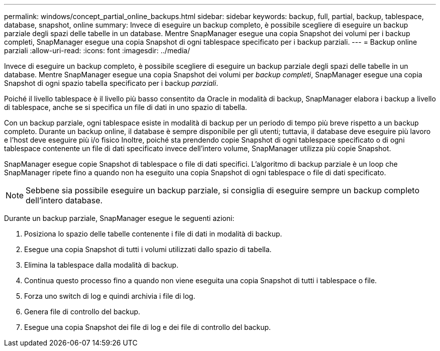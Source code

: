 ---
permalink: windows/concept_partial_online_backups.html 
sidebar: sidebar 
keywords: backup, full, partial, backup, tablespace, database, snapshot, online 
summary: Invece di eseguire un backup completo, è possibile scegliere di eseguire un backup parziale degli spazi delle tabelle in un database. Mentre SnapManager esegue una copia Snapshot dei volumi per i backup completi, SnapManager esegue una copia Snapshot di ogni tablespace specificato per i backup parziali. 
---
= Backup online parziali
:allow-uri-read: 
:icons: font
:imagesdir: ../media/


[role="lead"]
Invece di eseguire un backup completo, è possibile scegliere di eseguire un backup parziale degli spazi delle tabelle in un database. Mentre SnapManager esegue una copia Snapshot dei volumi per _backup completi_, SnapManager esegue una copia Snapshot di ogni spazio tabella specificato per i backup _parziali_.

Poiché il livello tablespace è il livello più basso consentito da Oracle in modalità di backup, SnapManager elabora i backup a livello di tablespace, anche se si specifica un file di dati in uno spazio di tabella.

Con un backup parziale, ogni tablespace esiste in modalità di backup per un periodo di tempo più breve rispetto a un backup completo. Durante un backup online, il database è sempre disponibile per gli utenti; tuttavia, il database deve eseguire più lavoro e l'host deve eseguire più i/o fisico Inoltre, poiché sta prendendo copie Snapshot di ogni tablespace specificato o di ogni tablespace contenente un file di dati specificato invece dell'intero volume, SnapManager utilizza più copie Snapshot.

SnapManager esegue copie Snapshot di tablespace o file di dati specifici. L'algoritmo di backup parziale è un loop che SnapManager ripete fino a quando non ha eseguito una copia Snapshot di ogni tablespace o file di dati specificato.


NOTE: Sebbene sia possibile eseguire un backup parziale, si consiglia di eseguire sempre un backup completo dell'intero database.

Durante un backup parziale, SnapManager esegue le seguenti azioni:

. Posiziona lo spazio delle tabelle contenente i file di dati in modalità di backup.
. Esegue una copia Snapshot di tutti i volumi utilizzati dallo spazio di tabella.
. Elimina la tablespace dalla modalità di backup.
. Continua questo processo fino a quando non viene eseguita una copia Snapshot di tutti i tablespace o file.
. Forza uno switch di log e quindi archivia i file di log.
. Genera file di controllo del backup.
. Esegue una copia Snapshot dei file di log e dei file di controllo del backup.

